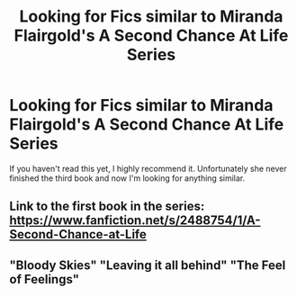 #+TITLE: Looking for Fics similar to Miranda Flairgold's A Second Chance At Life Series

* Looking for Fics similar to Miranda Flairgold's A Second Chance At Life Series
:PROPERTIES:
:Author: Rai93
:Score: 6
:DateUnix: 1500791555.0
:DateShort: 2017-Jul-23
:FlairText: Request
:END:
If you haven't read this yet, I highly recommend it. Unfortunately she never finished the third book and now I'm looking for anything similar.


** Link to the first book in the series: [[https://www.fanfiction.net/s/2488754/1/A-Second-Chance-at-Life]]
:PROPERTIES:
:Author: Rai93
:Score: 3
:DateUnix: 1500791636.0
:DateShort: 2017-Jul-23
:END:


** "Bloody Skies" "Leaving it all behind" "The Feel of Feelings"
:PROPERTIES:
:Author: BookAddiction1
:Score: 1
:DateUnix: 1512067573.0
:DateShort: 2017-Nov-30
:END:
